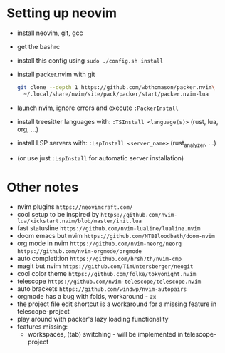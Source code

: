 * Setting up neovim
- install neovim, git, gcc
- get the bashrc
- install this config using ~sudo ./config.sh install~
- install packer.nvim with git
	#+begin_src bash
	  git clone --depth 1 https://github.com/wbthomason/packer.nvim\
		~/.local/share/nvim/site/pack/packer/start/packer.nvim-lua
	#+end_src
- launch nvim, ignore errors and execute ~:PackerInstall~
- install treesitter languages with: ~:TSInstall <language(s)>~ (rust, lua, org, ...)
- install LSP servers with: ~:LspInstall <server_name>~ (rust_analyzer, ...)
- (or use just ~:LspInstall~ for automatic server installation)
	

* Other notes
- nvim plugins ~https://neovimcraft.com/~
- cool setup to be inspired by ~https://github.com/nvim-lua/kickstart.nvim/blob/master/init.lua~
- fast statusline ~https://github.com/nvim-lualine/lualine.nvim~
- doom emacs but nvim ~https://github.com/NTBBloodbath/doom-nvim~
- org mode in nvim ~https://github.com/nvim-neorg/neorg~
	~https://github.com/nvim-orgmode/orgmode~
- auto completition ~https://github.com/hrsh7th/nvim-cmp~
- magit but nvim ~https://github.com/TimUntersberger/neogit~
- cool color theme ~https://github.com/folke/tokyonight.nvim~
- telescope ~https://github.com/nvim-telescope/telescope.nvim~
- auto brackets ~https://github.com/windwp/nvim-autopairs~
- orgmode has a bug with folds, workaround - ~zx~
- the project file edit shortcut is a workaround for a missing feature in telescope-project
- play around with packer's lazy loading functionality
- features missing:
	- workspaces, (tab) switching - will be implemented in telescope-project

